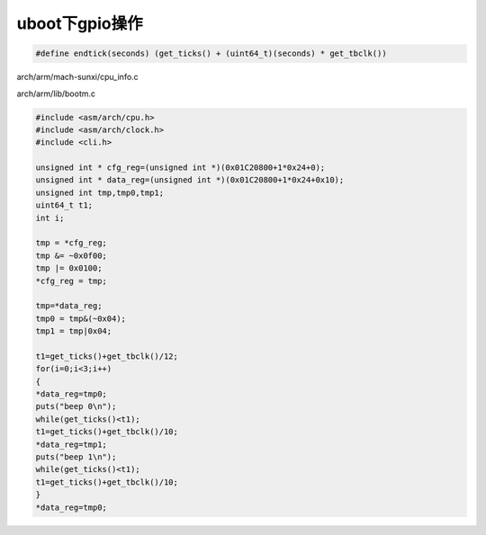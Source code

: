uboot下gpio操作
=============================

.. code-block:: c

    #define endtick(seconds) (get_ticks() + (uint64_t)(seconds) * get_tbclk())

arch/arm/mach-sunxi/cpu_info.c

arch/arm/lib/bootm.c

.. code-block:: c

    #include <asm/arch/cpu.h>
    #include <asm/arch/clock.h>
    #include <cli.h>

    unsigned int * cfg_reg=(unsigned int *)(0x01C20800+1*0x24+0);
    unsigned int * data_reg=(unsigned int *)(0x01C20800+1*0x24+0x10);
    unsigned int tmp,tmp0,tmp1;
    uint64_t t1;
    int i;

    tmp = *cfg_reg;
    tmp &= ~0x0f00;
    tmp |= 0x0100;
    *cfg_reg = tmp;

    tmp=*data_reg;
    tmp0 = tmp&(~0x04);
    tmp1 = tmp|0x04;

    t1=get_ticks()+get_tbclk()/12;
    for(i=0;i<3;i++)
    {
    *data_reg=tmp0;
    puts("beep 0\n");
    while(get_ticks()<t1);
    t1=get_ticks()+get_tbclk()/10;
    *data_reg=tmp1;
    puts("beep 1\n");
    while(get_ticks()<t1);
    t1=get_ticks()+get_tbclk()/10;
    }
    *data_reg=tmp0;
